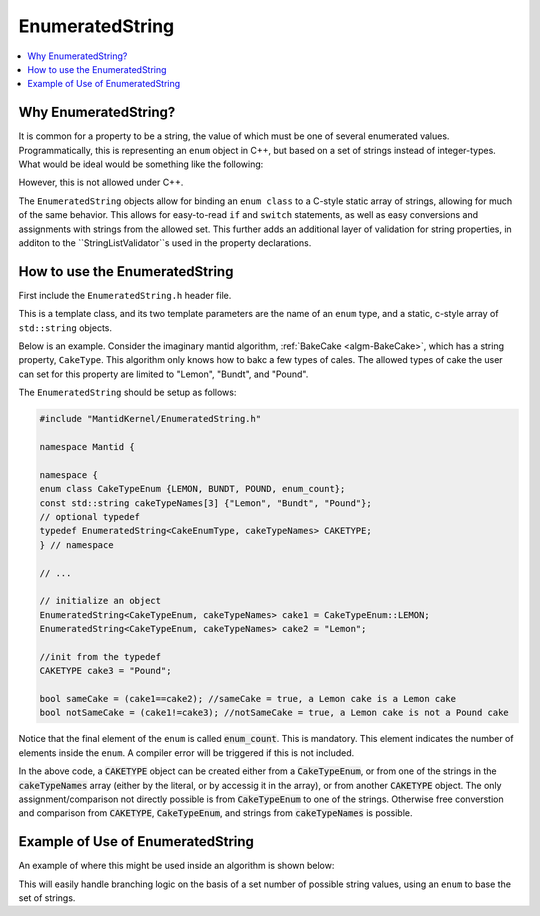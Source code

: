 .. _IndexProperty:

EnumeratedString
==============

.. contents::
  :local:

Why EnumeratedString?
------------------

It is common for a property to be a string, the value of which must be one of several enumerated values.  Programmatically,
this is representing an ``enum`` object in C++, but based on a set of strings instead of integer-types.  What would be ideal
would be something like the following:

.. code-block:: cpp
   enum class : std::string StringPropertyOptions {option1="OptionOne", ... };

However, this is not allowed under C++.

The ``EnumeratedString`` objects allow for binding an ``enum class`` to a C-style static array of strings, allowing for much
of the same behavior.  This allows for easy-to-read ``if`` and ``switch`` statements, as well as easy conversions and assignments
with strings from the allowed set.  This further adds an additional layer of validation for string properties, in additon to the
``StringListValidator``s used in the property declarations.

How to use the EnumeratedString
----------------------------

First include the ``EnumeratedString.h`` header file.

This is a template class, and its two template parameters are the name of an ``enum`` type, and a static, c-style array of
``std::string`` objects.

Below is an example.  Consider the imaginary mantid algorithm, :ref:`BakeCake <algm-BakeCake>`, which has a string property,
``CakeType``.  This algorithm only knows how to bakc a few types of cales.  The allowed types of cake the user can set for
this property are limited to "Lemon", "Bundt", and "Pound".

The ``EnumeratedString`` should be setup as follows:

.. code-block:: cpp

  #include "MantidKernel/EnumeratedString.h"

  namespace Mantid {

  namespace {
  enum class CakeTypeEnum {LEMON, BUNDT, POUND, enum_count};
  const std::string cakeTypeNames[3] {"Lemon", "Bundt", "Pound"};
  // optional typedef
  typedef EnumeratedString<CakeEnumType, cakeTypeNames> CAKETYPE;
  } // namespace

  // ...

  // initialize an object
  EnumeratedString<CakeTypeEnum, cakeTypeNames> cake1 = CakeTypeEnum::LEMON;
  EnumeratedString<CakeTypeEnum, cakeTypeNames> cake2 = "Lemon";

  //init from the typedef
  CAKETYPE cake3 = "Pound";

  bool sameCake = (cake1==cake2); //sameCake = true, a Lemon cake is a Lemon cake
  bool notSameCake = (cake1!=cake3); //notSameCake = true, a Lemon cake is not a Pound cake

Notice that the final element of the ``enum`` is called :code:`enum_count`.  This is mandatory.  This element indicates the
number of elements inside the ``enum``.  A compiler error will be triggered if this is not included.

In the above code, a :code:`CAKETYPE` object can be created either from a :code:`CakeTypeEnum`, or from one of the strings
in the :code:`cakeTypeNames` array (either by the literal, or by accessig it in the array), or from another :code:`CAKETYPE`
object.  The only assignment/comparison not directly possible is from :code:`CakeTypeEnum` to one of the strings.  Otherwise
free converstion and comparison from :code:`CAKETYPE`, :code:`CakeTypeEnum`, and strings from :code:`cakeTypeNames` is possible.

Example of Use of EnumeratedString
----------------------------

An example of where this might be used inside an algorithm is shown below:

.. code-block:: cpp
   #include "MantidAlgorithms/BakeCake.h"
   #include "MantidKernel/EnumeratedString.h"

   namespace Mantid {

   namespace {
   enum class CakeTypeEnum {LEMON, BUNDT, POUND, enum_count};
   const std::string cakeTypeNames[3] {"Lemon", "Bundt", "Pound"};
   typedef EnumeratedString<CakeEnumType, cakeTypeNames> CAKETYPE;
   // optional vector for StringListValidator
   std::vector<std::string> cakeTypeList(cakeTypeNames, cakeTypeNames + 3);
   } // namespace

   namespace Algorithms {

   void BakeCake::init() {
      // the StringListValidator is optional, but fails faster; the CAKETYPE cannot be set with string not in list
      declareProperty("CakeType", "Bundt", std::make_shared<Mantid::Kernel::StringListValidator>(cakeTypeList),
         "Mandatory.  The kind of cake for algorithm to bake.");
   }

   void BakeCake::exec() {
      // this will assign cakeType from the string property
      CAKETYPE cakeType = getProperty("CakeType");

      // logic can branch on cakeType comparing to the enum
      switch(cakeType){
      case CakeTypeEnum::LEMON:
         bakeLemonCake();
         break;
      case CakeTypeEnum::BUNDT:
         bakeBundtCake();
         break;
      case CakeTypeEnum::POUND:
         bakePoundCake();
         break;
      }

      // other ways to compare
      if(cakeType == "Lemon"){
         g_log.information() << "Baking a lemon cake";
      }
      if(cakeType == CakeTypeEnum::BUNDT){
         g_log.information() << "Baking a bundt cake";
      }
      CAKETYPE poundCake = CakeTypeEnum::POUND;
      if(cakeType == poundCake){
         g_log.information() << "Baking a pound cake";
      }
   }

   }// namespace Algorithms
   }// namespace Mantid

This will easily handle branching logic on the basis of a set number of possible string values, using an ``enum`` to base the set of strings.